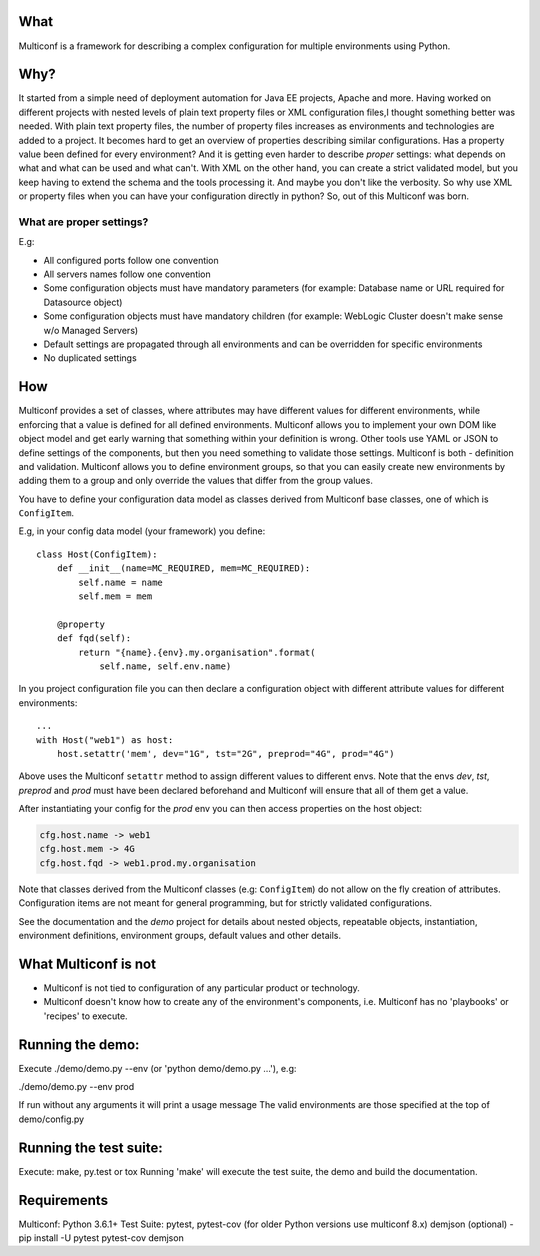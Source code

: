|Build Status| |Coverage| |Documentation Status| |PyPi Package|
 .. highlight:: python

What
====

Multiconf is a framework for describing a complex configuration for
multiple environments using Python.

Why?
====

It started from a simple need of deployment automation for Java EE projects,
Apache and more. Having worked on different projects with nested levels of
plain text property files or XML configuration files,I thought something
better was needed.
With plain text property files, the number of property files increases as
environments and technologies are added to a project. It becomes hard to get
an overview of properties describing similar configurations. Has a property
value been defined for every environment? And it is getting even harder to
describe *proper* settings: what depends on what and what can be used and what
can't.
With XML on the other hand, you can create a strict validated model, but you
keep having to extend the schema and the tools processing it. And maybe you
don't like the verbosity.
So why use XML or property files when you can have your configuration directly
in python? So, out of this Multiconf was born.

What are proper settings?
-------------------------

E.g:

-  All configured ports follow one convention
-  All servers names follow one convention
-  Some configuration objects must have mandatory parameters (for
   example: Database name or URL required for Datasource object)
-  Some configuration objects must have mandatory children (for example:
   WebLogic Cluster doesn't make sense w/o Managed Servers)
-  Default settings are propagated through all environments and can be
   overridden for specific environments
-  No duplicated settings

How
===

Multiconf provides a set of classes, where attributes may have different
values for different environments, while enforcing that a value is
defined for all defined environments. Multiconf allows you to implement
your own DOM like object model and get early warning that something
within your definition is wrong. Other tools use YAML or JSON to define
settings of the components, but then you need something to validate
those settings. Multiconf is both - definition and validation. Multiconf
allows you to define environment groups, so that you can easily create
new environments by adding them to a group and only override the values
that differ from the group values.

You have to define your configuration data model as classes derived from
Multiconf base classes, one of which is ``ConfigItem``.

E.g, in your config data model (your framework) you define::

    class Host(ConfigItem):
        def __init__(name=MC_REQUIRED, mem=MC_REQUIRED):
            self.name = name
            self.mem = mem

        @property
        def fqd(self):
            return "{name}.{env}.my.organisation".format(
                self.name, self.env.name)

In you project configuration file you can then declare a configuration object
with different attribute values for different environments::

    ...
    with Host("web1") as host:
        host.setattr('mem', dev="1G", tst="2G", preprod="4G", prod="4G")

Above uses the Multiconf ``setattr`` method to assign different values to different
envs. Note that the envs *dev*, *tst*, *preprod* and *prod* must have been declared
beforehand and Multiconf will ensure that all of them get a value.

After instantiating your config for the *prod* env you can then access
properties on the host object:

.. code-block:: none

    cfg.host.name -> web1
    cfg.host.mem -> 4G
    cfg.host.fqd -> web1.prod.my.organisation

Note that classes derived from the Multiconf classes (e.g: ``ConfigItem``) do not
allow on the fly creation of attributes. Configuration items are not meant for
general programming, but for strictly validated configurations.

See the documentation and the *demo* project for details about nested objects,
repeatable objects, instantiation, environment definitions, environment groups,
default values and other details.
    

What Multiconf is not
=====================

-  Multiconf is not tied to configuration of any particular product or
   technology.
-  Multiconf doesn't know how to create any of the environment's
   components, i.e. Multiconf has no 'playbooks' or 'recipes' to execute.


Running the demo:
=================

Execute ./demo/demo.py --env (or 'python demo/demo.py ...'), e.g:

./demo/demo.py --env prod

If run without any arguments it will print a usage message The valid
environments are those specified at the top of demo/config.py

Running the test suite:
=======================

Execute: make, py.test or tox Running 'make' will execute the test
suite, the demo and build the documentation.

Requirements
============

Multiconf: Python 3.6.1+ Test Suite: pytest, pytest-cov (for older Python versions use multiconf 8.x)
demjson (optional) - pip install -U pytest pytest-cov demjson

.. |Build Status| image:: https://api.travis-ci.org/lhupfeldt/multiconf.svg?branch=master
   :target: https://travis-ci.org/lhupfeldt/multiconf
.. |Documentation Status| image:: https://readthedocs.org/projects/multiconf/badge/?version=stable
   :target: https://multiconf.readthedocs.org/en/stable/
.. |PyPi Package| image:: https://badge.fury.io/py/multiconf.svg
   :target: https://badge.fury.io/py/multiconf
.. |Coverage| image:: https://coveralls.io/repos/github/lhupfeldt/multiconf/badge.svg?branch=master
   :target: https://coveralls.io/github/lhupfeldt/multiconf?branch=master
.. |License| image:: https://img.shields.io/github/license/lhupfeldt/multiconf.svg
   :target: https://github.com/lhupfeldt/multiconf/blob/master/LICENSE.TXT
